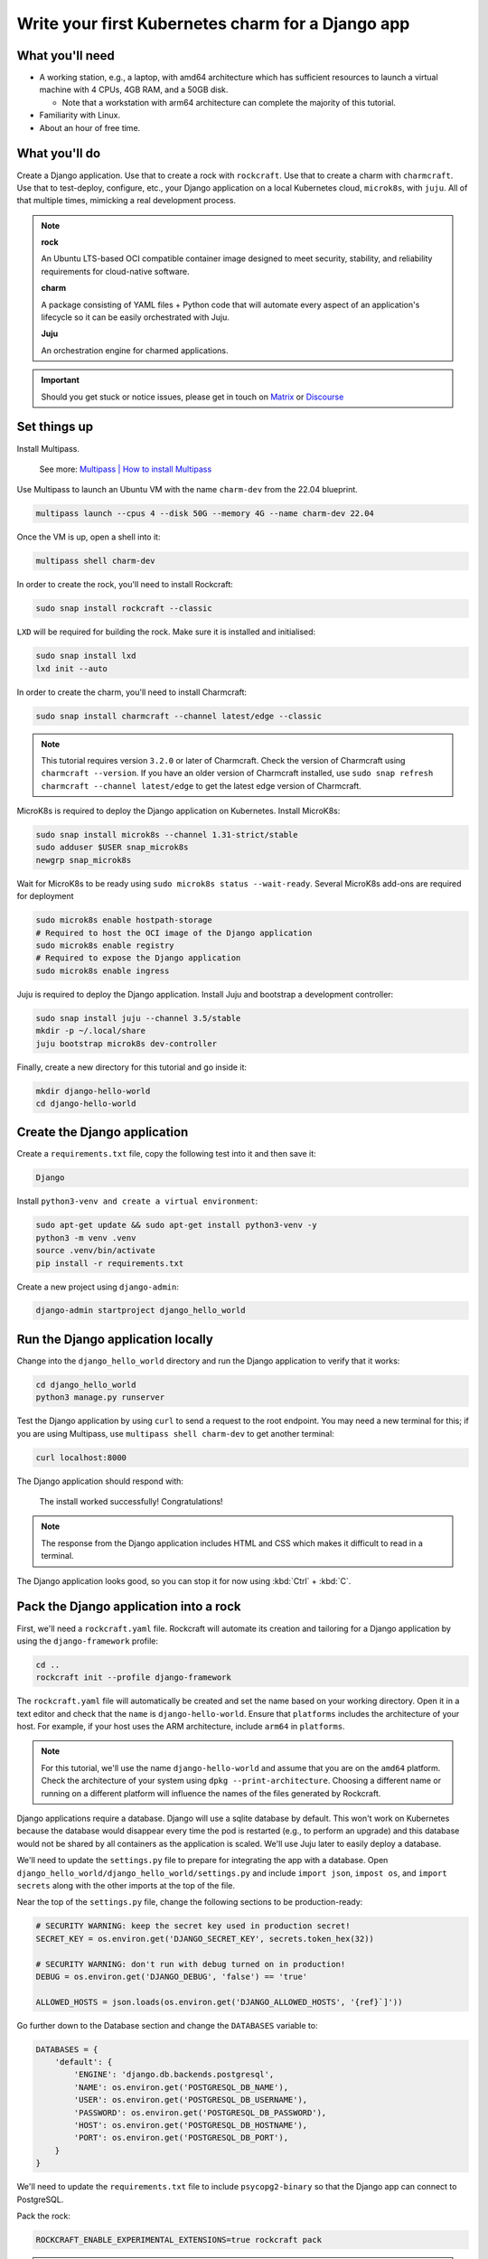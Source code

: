 .. _write-your-first-kubernetes-charm-for-a-django-app:


Write your first Kubernetes charm for a Django app
==================================================


What you'll need
----------------

- A working station, e.g., a laptop, with amd64 architecture which has
  sufficient resources to launch a virtual machine with 4 CPUs, 4GB RAM,
  and a 50GB disk.

  * Note that a workstation with arm64 architecture can complete the
    majority of this tutorial.
- Familiarity with Linux.
- About an hour of free time.


What you'll do
--------------

Create a Django application. Use that to create a rock with ``rockcraft``.
Use that to create a charm with ``charmcraft``. Use that to test-deploy, configure,
etc., your Django application on a local Kubernetes cloud, ``microk8s``, with
``juju``. All of that multiple times, mimicking a real development process.

.. note::

    **rock**

    An Ubuntu LTS-based OCI compatible container image designed to meet security,
    stability, and reliability requirements for cloud-native software.

    **charm**

    A package consisting of YAML files + Python code that will automate every
    aspect of an application's lifecycle so it can be easily orchestrated with Juju.

    **Juju**

    An orchestration engine for charmed applications.

.. important::

    Should you get stuck or notice issues, please get in touch on
    `Matrix <https://matrix.to/#/#12-factor-charms:ubuntu.com>`_ or
    `Discourse <https://discourse.charmhub.io/>`_


Set things up
-------------

Install Multipass.

    See more: `Multipass | How to install Multipass <https://multipass.run/docs/install-multipass>`_

Use Multipass to launch an Ubuntu VM with the name ``charm-dev`` from the 22.04
blueprint.

.. code-block:: bash

    multipass launch --cpus 4 --disk 50G --memory 4G --name charm-dev 22.04

Once the VM is up, open a shell into it:

.. code-block:: bash

    multipass shell charm-dev

In order to create the rock, you'll need to install Rockcraft:

.. code-block:: bash

    sudo snap install rockcraft --classic

``LXD`` will be required for building the rock. Make sure it is installed and
initialised:

.. code-block:: bash

    sudo snap install lxd
    lxd init --auto

In order to create the charm, you'll need to install Charmcraft:

.. code-block:: bash

    sudo snap install charmcraft --channel latest/edge --classic

.. note::

    This tutorial requires version ``3.2.0`` or later of Charmcraft. Check the
    version of Charmcraft using ``charmcraft --version``. If you have an older
    version of Charmcraft installed, use ``sudo snap refresh charmcraft --channel
    latest/edge`` to get the latest edge version of Charmcraft.

MicroK8s is required to deploy the Django application on Kubernetes. Install MicroK8s:

.. code-block:: bash

    sudo snap install microk8s --channel 1.31-strict/stable
    sudo adduser $USER snap_microk8s
    newgrp snap_microk8s

Wait for MicroK8s to be ready using ``sudo microk8s status --wait-ready``. Several
MicroK8s add-ons are required for deployment

.. code-block:: bash

    sudo microk8s enable hostpath-storage
    # Required to host the OCI image of the Django application
    sudo microk8s enable registry
    # Required to expose the Django application
    sudo microk8s enable ingress

Juju is required to deploy the Django application. Install Juju and bootstrap a
development controller:

.. code-block:: bash

    sudo snap install juju --channel 3.5/stable
    mkdir -p ~/.local/share
    juju bootstrap microk8s dev-controller

Finally, create a new directory for this tutorial and go inside it:

.. code-block:: bash

    mkdir django-hello-world
    cd django-hello-world


Create the Django application
-----------------------------

Create a ``requirements.txt`` file, copy the following test into it and then
save it:

.. code-block:: bash

    Django

Install ``python3-venv and create a virtual environment``:

.. code-block:: bash

    sudo apt-get update && sudo apt-get install python3-venv -y
    python3 -m venv .venv
    source .venv/bin/activate
    pip install -r requirements.txt

Create a new project using ``django-admin``:

.. code-block:: bash

    django-admin startproject django_hello_world


Run the Django application locally
----------------------------------

Change into the ``django_hello_world`` directory and run the Django
application to verify that it works:

.. code-block:: bash

    cd django_hello_world
    python3 manage.py runserver

Test the Django application by using ``curl`` to send a request to the
root endpoint. You may need a new terminal for this; if you are using
Multipass, use ``multipass shell charm-dev`` to get another terminal:

.. code-block:: bash

    curl localhost:8000

The Django application should respond with:

    The install worked successfully! Congratulations!

.. note::

    The response from the Django application includes HTML and CSS which
    makes it difficult to read in a terminal.

The Django application looks good, so you can stop it for now using
:kbd:`Ctrl` + :kbd:`C`.


Pack the Django application into a rock
---------------------------------------

First, we'll need a ``rockcraft.yaml`` file. Rockcraft will automate
its creation and tailoring for a Django application by using the
``django-framework`` profile:

.. code-block:: bash

    cd ..
    rockcraft init --profile django-framework

The ``rockcraft.yaml`` file will automatically be created and set
the name based on your working directory. Open it in a text editor
and check that the ``name`` is ``django-hello-world``. Ensure that
``platforms`` includes the architecture of your host. For example,
if your host uses the ARM architecture, include ``arm64`` in
``platforms``.

.. note::

    For this tutorial, we'll use the name ``django-hello-world`` and
    assume that you are on the ``amd64`` platform. Check the
    architecture of your system using ``dpkg --print-architecture``.
    Choosing a different name or running on a different platform will
    influence the names of the files generated by Rockcraft.

Django applications require a database. Django will use a sqlite
database by default. This won't work on Kubernetes because the
database would disappear every time the pod is restarted (e.g., to
perform an upgrade) and this database would not be shared by all
containers as the application is scaled. We'll use Juju later to easily
deploy a database.

We'll need to update the ``settings.py`` file to prepare for integrating
the app with a database. Open ``django_hello_world/django_hello_world/settings.py``
and include ``import json``, ``impost os``, and ``import secrets`` along with
the other imports at the top of the file.

Near the top of the ``settings.py`` file, change the following sections to be
production-ready:

.. code-block:: python

    # SECURITY WARNING: keep the secret key used in production secret!
    SECRET_KEY = os.environ.get('DJANGO_SECRET_KEY', secrets.token_hex(32))

    # SECURITY WARNING: don't run with debug turned on in production!
    DEBUG = os.environ.get('DJANGO_DEBUG', 'false') == 'true'

    ALLOWED_HOSTS = json.loads(os.environ.get('DJANGO_ALLOWED_HOSTS', '{ref}`]'))

Go further down to the Database section and change the ``DATABASES`` variable to:

.. code-block:: python

    DATABASES = {
        'default': {
            'ENGINE': 'django.db.backends.postgresql',
            'NAME': os.environ.get('POSTGRESQL_DB_NAME'),
            'USER': os.environ.get('POSTGRESQL_DB_USERNAME'),
            'PASSWORD': os.environ.get('POSTGRESQL_DB_PASSWORD'),
            'HOST': os.environ.get('POSTGRESQL_DB_HOSTNAME'),
            'PORT': os.environ.get('POSTGRESQL_DB_PORT'),
        }
    }

We'll need to update the ``requirements.txt`` file to include ``psycopg2-binary``
so that the Django app can connect to PostgreSQL.

Pack the rock:

.. code-block:: bash

    ROCKCRAFT_ENABLE_EXPERIMENTAL_EXTENSIONS=true rockcraft pack

.. note::

    Depending on your network, this step can take a couple of minutes to finish.

    ``ROCKCRAFT_ENABLE_EXPERIMENTAL_EXTENSIONS`` is required whilst the Django
    extension is experimental.

Once Rockcraft has finished packing the Django rock, you'll find a new file in
your working directory with the ``.rock`` extension. View its contents:

.. code-block:: bash

    ls *.rock -l

The rock needs to be copied to the MicroK8s registry so that it can be deployed
in the Kubernetes cluster:

.. code-block:: bash

    rockcraft.skopeo --insecure-policy copy --dest-tls-verify=false \
        oci-archive:django-hello-world_0.1_amd64.rock \
        docker://localhost:32000/django-hello-world:0.1

.. note::

    If you changed the ``name`` or ``version`` in ``rockcraft.yaml`` or
    are not on an ``amd64`` platform, the name of the ``.rock`` file
    will be different for you.


Create the charm
----------------

Create a new directory for the charm and go inside it:

.. code-block:: bash

    mkdir charm
    cd charm

We'll need a ``charmcraft.yaml``, ``requirements.txt`` and source code
for the charm. The source code contains the logic required to operate
the Django application. Charmcraft will automate the creation of these
files using the ``django-framework`` profile:

.. code-block:: bash

    charmcraft init --profile django-framework --name django-hello-world

The files will automatically be created in your working directory. We will
need to connect to the PostgreSQL database. Open the ``charmcraft.yaml``
file and add the following section to the end of the file:

.. code-block:: yaml

    requires:
      postgresql:
        interface: postgresql_client
        optional: false
        limit: 1

The charm depends on several libraries. Download the libraries and pack
the charm:

.. code-block:: bash

    CHARMCRAFT_ENABLE_EXPERIMENTAL_EXTENSIONS=true charmcraft fetch-libs
    CHARMCRAFT_ENABLE_EXPERIMENTAL_EXTENSIONS=true charmcraft pack

.. note::

    Depending on your network, this step can take a couple of minutes
    to finish.

Once Charmcraft has finished packing the charm, you'll find a new file in
your working directory with the charm extension. View its contents:

.. code-block:: bash

    ls *.charm -l

.. note::

    If you changed the name in ``charmcraft.yaml`` or are not on the ``amd64``
    platform, the name of the ``.charm`` file will be different for you.


Deploy the Django application
-----------------------------

A Juju model is needed to deploy the application. Create a new model:

.. code-block:: bash

    juju add-model django-hello-world

.. note::

    If you are not on a host with the ``amd64`` architecture, you will
    need to include a constraint to the Juju model to specify your
    architecture. For example, using the ``arm64`` architecture, you
    would use ``juju set-model-constraints -m django-hello-world arch=arm64``.
    Check the architecture of your system using ``dpkg --print-architecture``.

Now deploy the Django application using Juju:

.. code-block:: bash

    juju deploy ./django-hello-world_ubuntu-22.04-amd64.charm \
        django-hello-world \
        --resource django-app-image=localhost:32000/django-hello-world:0.1

Deploy PostgreSQL and integrate with the Django application:

.. code-block:: bash

    juju deploy postgresql-k8s --trust
    juju integrate django-hello-world postgresql-k8s

.. note::

    It will take a few minutes to deploy the Django application. You can monitor
    the progress using ``juju status --watch 5s``. Once the status of the app
    changes to ``active``, you can stop watching using :kbd:`Ctrl` + :kbd:`C`.

The Django application should now be running. You can see the status of the
deployment using ``juju status``, which should be similar to the following output:

.. terminal::
    :input: juju status

    django-hello-world  dev-controller  microk8s/localhost  3.5.3    unsupported  16:47:01+10:00

    App                 Version  Status  Scale  Charm               Channel    Rev  Address         Exposed  Message
    django-hello-world           active      1  django-hello-world               3  10.152.183.126  no
    postgresql-k8s      14.11    active      1  postgresql-k8s      14/stable  281  10.152.183.197  no

    Unit                   Workload  Agent  Address      Ports  Message
    django-hello-world/0*  active    idle   10.1.157.80
    postgresql-k8s/0*      active    idle   10.1.157.78         Primary

To be able to test the deployment, we need to include the IP address in
the allowed hosts configuration. We'll also enable debug mode for now while
we are testing. Both can be done using:

.. code-block:: bash

    juju config django-hello-world django-allowed-hosts=* django-debug=true

.. note::

    Setting the Django allowed hosts to ``*`` and turning on debug mode should
    not be done in production, where you should set the actual hostname of
    the actual application and disable debug mode. We will do this in the tutorial
    for now and later demonstrate how we can set these to production-ready values.

Test the deployment using ``curl`` to send a request to the root endpoint. The IP
address is the ``Address`` listed in the ``Unit`` section of the ``juju status``
output (e.g., ``10.1.157.80`` in the sample output above):

.. code-block:: bash

    curl 10.1.157:8000

The Django app should again respond with:

    The install worked successfully! Congratulations!


Add a root endpoint
-------------------

The generated Django application does not come with a root endpoint, which is why
we had to initially enable debug mode for testing. Let's add a root endpoint that
returns a ``Hello, world!`` greeting. We will need to go back out to the root
directory for the tutorial and go into the ``django_hello_world`` directory using
``cd ../django_hello_world``. Add a new Django app using:

.. code-block:: bash

    django-admin startapp greeting

Open the ``greetings/view.py`` file and replace the content with:

.. code-block:: python

    from django.http import HttpResponse

    def index(request):
        return HttpResponse("Hello, world!\n")

Create the ``greetings/urls.py`` file with the following contents:

.. code-block:: python

    from django.urls import path

    from . import views

    urlpatterns = [
        path("", views.index, name="index"),
    ]

Open the ``django_hello_world/urls.py`` file and edit the value of
``urlpatterns`` to include ``path('', include("greetings.url")``,
for example:

.. code-block:: python

    from django.contrib import admin
    from django.urls import include, path

    urlpatterns = [
        path("", include("greeting.urls")),
        path("admin/", admin.site.urls),
    ]

Since we're changing the applications, we should update the version of it.
Go back to the root directory of the tutorial using ``cd ..`` and change the
``version`` in ``rockcraft.yaml`` to ``0.2``. Pack and upload the rock using
similar commands as before:

.. code-block:: yaml

    ROCKCRAFT_ENABLE_EXPERIMENTAL_EXTENSIONS=true rockcraft pack
    rockcraft.skopeo --insecure-policy copy --dest-tls-verify=false \
        oci-archive:django-hello-world_0.2_amd64.rock \
        docker://localhost:32000/django-hello-world:0.2

Now we can deploy the new version of the Django application using:

.. code-block:: bash

    cd charm
    juju refresh django-hello-world \
        --path=./django-hello-world_ubuntu-22.04-amd64.charm \
        --resource django-app-image=localhost:32000/django-hello-world:0.2

Now that we have a valid root endpoint, we can disable debug mode:

.. code-block:: bash

    juju config django-hello-world django-debug=false

Use ``juju status --watch 5s`` again to wait until the app is active again.
The IP address will have changed so we need to retrieve it again using
``juju status``. Now we can call the root endpoint using ``curl 10.1.157.80:8000``
and the Django application should respond with ``Hello, world!``.


Enable a configuration
----------------------

To demonstrate how to provide configuration to the Django application, we will
make the greeting configurable. Go back out to the tutorial root using ``cd ..``.
Open the ``django_hello_world/greeting/view.py`` file and replace the content
with:

.. code-block:: python

    import os

    from django.http import HttpResponse

    def index(request):
        return HttpResponse(f"{os.environ.get('DJANGO_GREETING', 'Hello, world!')}\n")

Increment the ``version`` in ``rockcraft.yaml`` to ``0.3`` and run the pack and upload
commands for the rock:

.. code-block:: yaml

    ROCKCRAFT_ENABLE_EXPERIMENTAL_EXTENSIONS=true rockcraft pack
    rockcraft.skopeo --insecure-policy copy --dest-tls-verify=false \
        oci-archive:django-hello-world_0.3_amd64.rock \
        docker://localhost:32000/django-hello-world:0.3

Change back into the charm directory using ``cd charm``. The ``django-framework``
Charmcraft extension supports adding configurations in ``charmcraft.yaml``, which
will be passed as environment variables to the Django application. Add the following
to the end of the ``charmcraft.yaml`` file:

.. code-block:: yaml

    config:
      options:
        greeting:
          description: |
            The greeting to be returned by the Django application.
          default: "Hello, world!"
          type: string

.. note::

    Configuration options are automatically capitalised and dashes are replaced
    by underscores. A ``DJANGO_`` prefix will also be added to ensure that
    environment variables are namespaced.

We can now pack and deploy the new version of the Django app:

.. code-block:: bash

    CHARMCRAFT_ENABLE_EXPERIMENTAL_EXTENSIONS=true charmcraft pack
    juju refresh django-hello-world \
        --path=./django-hello-world_ubuntu-22.04-amd64.charm \
        --resource django-app-image=localhost:32000/django-hello-world:0.3

After briefly monitoring ``juju status``, the application should go back
to ``active`` again. Sending a request to the root endpoint using
``curl 10.1.157.81:8000`` (after getting the IP address from ``juju status``)
should result in the Django application responding with ``Hello, world!``
again. We can change the greeting using
``juju config django-hello-world greeting='Hi!'``. After we wait a moment
for the app to restart, ``curl 10.1.157.81:8000`` should now respond with ``Hi!``.


Expose the app using ingress
----------------------------

.. note::

    This step of the tutorial only works for hosts with the ``amd64`` architecture.
    For other architectures, skip this step.

As a final step, let's expose the application using ingress. Deploy the
``nginx-ingress-integrator`` charm and integrate it with the Django app:

.. code-block:: bash

    juju deploy nginx-ingress-integrator
    juju integrate nginx-ingress-integrator django-hello-world

.. note::

    RBAC is enabled in the ``charm-dev`` Multipass blueprint. Run
    ``juju trust nginx-ingress-integrator --scope cluster`` if you're
    using the ``charm-dev`` blueprint.

The hostname of the app needs to be defined so that it is accessible via the
ingress. We will also set the default route to be the root endpoint:

.. code-block:: bash

    juju config nginx-ingress-integrator \
        service-hostname=django-hello-world path-routes=/

Monitor ``jujus status`` until everything has a status of ``active``. Use
``curl http://django-hello-world --resolve django-hello-world:80:127.0.0.1``
to send a request via the ingress. It should still be returning the ``Hi!``
greeting.

.. note::

    The ``-H "Host: django-hello-world"`` option to the ``curl`` command
    is a way of setting the hostname of the request without setting a
    DNS record.

We can now also change the Django allowed hosts to ``django-hello-world``
which is a production-ready value (for production, you will need to set up
a DNS record):

.. code-block:: bash

    juju config django-hello-world django-allowed-hosts=django-hello-world

Running ``curl 127.0.0.1 -H "Host: django-hello-world"`` should still get the
Django app to respond with ``Hi!``.


Tear things down
----------------

You've reached the end of this tutorial. You have created a Django application,
deployed it locally, built an OCI image for it and deployed it using Juju. We
then integrated it with PostgreSQL to be production-ready, demonstrated how to
add a root endpoint and how to configure the application. Finally, we exposed
our application using an ingress.

If you'd like to reset your working environment, you can run the following
in the root directory for this tutorial:

.. code-block:: bash

    cd ..
    deactivate
    rm -rf charm .venv django_hello_world

Then, delete all the files created during the tutorial:

.. code-block:: bash

    rm django-hello-world_0.1_amd64.rock \
        django-hello-world_0.2_amd64.rock \
        django-hello-world_0.3_amd64.rock \
        rockcraft.yaml requirements.txt

And remove the Juju model:

.. code-block:: bash

    juju destroy-model django-hello-world --destroy-storage

If you created an instance using Multipass, you can also clean it up.
Start by exiting it:

.. code-block:: bash

    exit

And then you can proceed with its deletion:

.. code-block:: bash

    multipass delete charm-dev
    multipass purge


Next steps
----------

By the end of this tutorial, you will have built a charm and evolved it
in a number of practical ways, but there is a lot more to explore:

+-------------------------+----------------------+
| If you are wondering... | Visit...             |
+=========================+======================+
| "How do I...?"          | :ref:`how-to-guides` |
+-------------------------+----------------------+
| "What is...?"           | :ref:`reference`     |
+-------------------------+----------------------+
